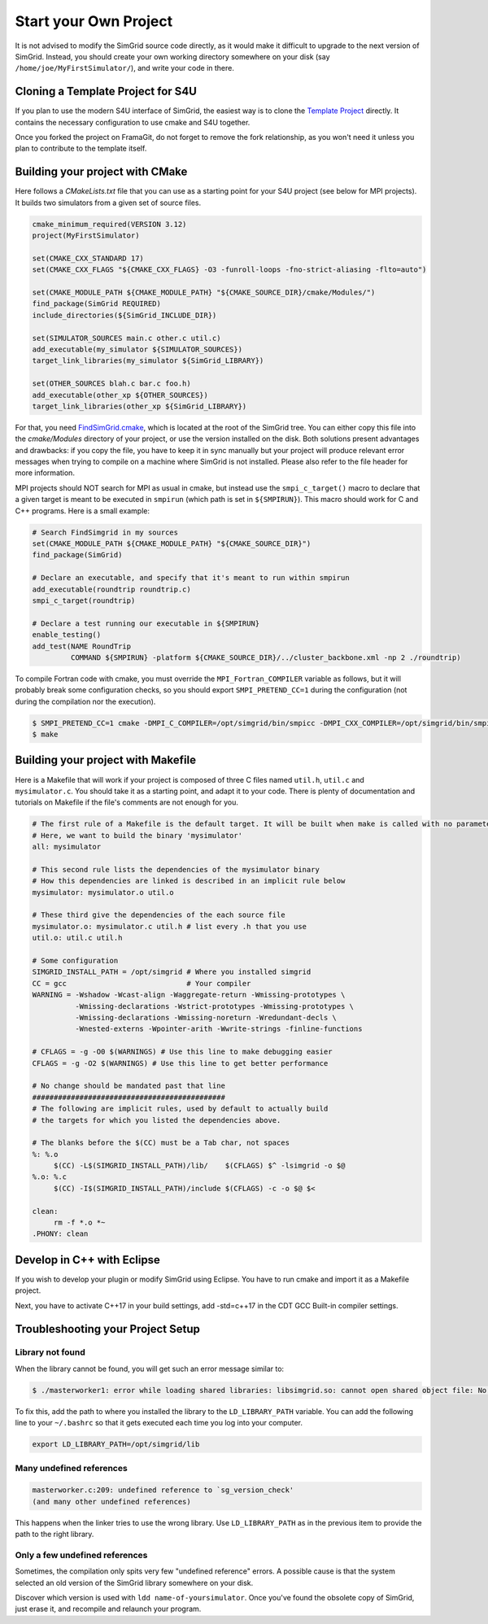 .. _setup_your_own:

Start your Own Project
======================

It is not advised to modify the SimGrid source code directly, as it
would make it difficult to upgrade to the next version of SimGrid.
Instead, you should create your own working directory somewhere on
your disk (say ``/home/joe/MyFirstSimulator/``), and write your code
in there.

Cloning a Template Project for S4U
----------------------------------

If you plan to use the modern S4U interface of SimGrid, the easiest way is
to clone the `Template Project
<https://framagit.org/simgrid/simgrid-template-s4u>`_ directly. It
contains the necessary configuration to use cmake and S4U together.

Once you forked the project on FramaGit, do not forget to remove the
fork relationship, as you won't need it unless you plan to contribute
to the template itself.

Building your project with CMake
--------------------------------

Here follows a `CMakeLists.txt` file that you can use as a starting point for your S4U
project (see below for MPI projects). It builds two simulators from a given set
of source files.

.. code-block:: cmake

   cmake_minimum_required(VERSION 3.12)
   project(MyFirstSimulator)

   set(CMAKE_CXX_STANDARD 17)
   set(CMAKE_CXX_FLAGS "${CMAKE_CXX_FLAGS} -O3 -funroll-loops -fno-strict-aliasing -flto=auto")

   set(CMAKE_MODULE_PATH ${CMAKE_MODULE_PATH} "${CMAKE_SOURCE_DIR}/cmake/Modules/")
   find_package(SimGrid REQUIRED)
   include_directories(${SimGrid_INCLUDE_DIR})

   set(SIMULATOR_SOURCES main.c other.c util.c)
   add_executable(my_simulator ${SIMULATOR_SOURCES})
   target_link_libraries(my_simulator ${SimGrid_LIBRARY})

   set(OTHER_SOURCES blah.c bar.c foo.h)
   add_executable(other_xp ${OTHER_SOURCES})
   target_link_libraries(other_xp ${SimGrid_LIBRARY})


For that, you need `FindSimGrid.cmake
<https://framagit.org/simgrid/simgrid/raw/master/FindSimGrid.cmake>`_,
which is located at the root of the SimGrid tree. You can either copy
this file into the `cmake/Modules` directory of your project, or use
the version installed on the disk. Both solutions present advantages
and drawbacks: if you copy the file, you have to keep it in sync
manually but your project will produce relevant error messages when
trying to compile on a machine where SimGrid is not installed. Please
also refer to the file header for more information.

MPI projects should NOT search for MPI as usual in cmake, but instead use the ``smpi_c_target()`` macro
to declare that a given target is meant to be executed in ``smpirun`` (which path is set in ``${SMPIRUN}``).
This macro should work for C and C++ programs. Here is a small example:

.. code-block:: cmake

   # Search FindSimgrid in my sources
   set(CMAKE_MODULE_PATH ${CMAKE_MODULE_PATH} "${CMAKE_SOURCE_DIR}")
   find_package(SimGrid)

   # Declare an executable, and specify that it's meant to run within smpirun
   add_executable(roundtrip roundtrip.c)
   smpi_c_target(roundtrip)

   # Declare a test running our executable in ${SMPIRUN}
   enable_testing()
   add_test(NAME RoundTrip
            COMMAND ${SMPIRUN} -platform ${CMAKE_SOURCE_DIR}/../cluster_backbone.xml -np 2 ./roundtrip)

To compile Fortran code with cmake, you must override the ``MPI_Fortran_COMPILER`` variable as follows, but it will probably
break some configuration checks, so you should export ``SMPI_PRETEND_CC=1`` during the configuration (not during the compilation
nor the execution).

.. code-block:: console

   $ SMPI_PRETEND_CC=1 cmake -DMPI_C_COMPILER=/opt/simgrid/bin/smpicc -DMPI_CXX_COMPILER=/opt/simgrid/bin/smpicxx -DMPI_Fortran_COMPILER=/opt/simgrid/bin/smpiff .
   $ make

Building your project with Makefile
-----------------------------------

Here is a Makefile that will work if your project is composed of three
C files named ``util.h``, ``util.c`` and ``mysimulator.c``. You should
take it as a starting point, and adapt it to your code. There is
plenty of documentation and tutorials on Makefile if the file's
comments are not enough for you.

.. code-block:: makefile

   # The first rule of a Makefile is the default target. It will be built when make is called with no parameter
   # Here, we want to build the binary 'mysimulator'
   all: mysimulator

   # This second rule lists the dependencies of the mysimulator binary
   # How this dependencies are linked is described in an implicit rule below
   mysimulator: mysimulator.o util.o

   # These third give the dependencies of the each source file
   mysimulator.o: mysimulator.c util.h # list every .h that you use
   util.o: util.c util.h

   # Some configuration
   SIMGRID_INSTALL_PATH = /opt/simgrid # Where you installed simgrid
   CC = gcc                            # Your compiler
   WARNING = -Wshadow -Wcast-align -Waggregate-return -Wmissing-prototypes \
             -Wmissing-declarations -Wstrict-prototypes -Wmissing-prototypes \
             -Wmissing-declarations -Wmissing-noreturn -Wredundant-decls \
             -Wnested-externs -Wpointer-arith -Wwrite-strings -finline-functions

   # CFLAGS = -g -O0 $(WARNINGS) # Use this line to make debugging easier
   CFLAGS = -g -O2 $(WARNINGS) # Use this line to get better performance

   # No change should be mandated past that line
   #############################################
   # The following are implicit rules, used by default to actually build
   # the targets for which you listed the dependencies above.

   # The blanks before the $(CC) must be a Tab char, not spaces
   %: %.o
   	$(CC) -L$(SIMGRID_INSTALL_PATH)/lib/    $(CFLAGS) $^ -lsimgrid -o $@
   %.o: %.c
   	$(CC) -I$(SIMGRID_INSTALL_PATH)/include $(CFLAGS) -c -o $@ $<

   clean:
   	rm -f *.o *~
   .PHONY: clean

Develop in C++ with Eclipse
----------------------------------------

If you wish to develop your plugin or modify SimGrid using
Eclipse. You have to run cmake and import it as a Makefile project.

Next, you have to activate C++17 in your build settings, add -std=c++17
in the CDT GCC Built-in compiler settings.

.. image:: /img/eclipseScreenShot.png
   :align: center

.. _install_yours_troubleshooting:

Troubleshooting your Project Setup
----------------------------------

Library not found
^^^^^^^^^^^^^^^^^

When the library cannot be found, you will get such an error message similar to:

.. code-block:: console

  $ ./masterworker1: error while loading shared libraries: libsimgrid.so: cannot open shared object file: No such file or directory

To fix this, add the path to where you installed the library to the
``LD_LIBRARY_PATH`` variable. You can add the following line to your
``~/.bashrc`` so that it gets executed each time you log into your
computer.

.. code-block:: shell

  export LD_LIBRARY_PATH=/opt/simgrid/lib


Many undefined references
^^^^^^^^^^^^^^^^^^^^^^^^^

.. code-block:: console

  masterworker.c:209: undefined reference to `sg_version_check'
  (and many other undefined references)

This happens when the linker tries to use the wrong library. Use
``LD_LIBRARY_PATH`` as in the previous item to provide the path to the
right library.

Only a few undefined references
^^^^^^^^^^^^^^^^^^^^^^^^^^^^^^^

Sometimes, the compilation only spits very few "undefined reference"
errors. A possible cause is that the system selected an old version of
the SimGrid library somewhere on your disk.

Discover which version is used with ``ldd name-of-yoursimulator``.
Once you've found the obsolete copy of SimGrid, just erase it, and
recompile and relaunch your program.
